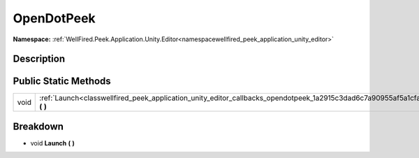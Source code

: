 .. _classwellfired_peek_application_unity_editor_callbacks_opendotpeek:

OpenDotPeek
============

**Namespace:** :ref:`WellFired.Peek.Application.Unity.Editor<namespacewellfired_peek_application_unity_editor>`

Description
------------



Public Static Methods
----------------------

+-------------+------------------------------------------------------------------------------------------------------------------------------------+
|void         |:ref:`Launch<classwellfired_peek_application_unity_editor_callbacks_opendotpeek_1a2915c3dad6c7a90955af5a1cfa5a8fef>` **(**  **)**   |
+-------------+------------------------------------------------------------------------------------------------------------------------------------+

Breakdown
----------

.. _classwellfired_peek_application_unity_editor_callbacks_opendotpeek_1a2915c3dad6c7a90955af5a1cfa5a8fef:

- void **Launch** **(**  **)**

